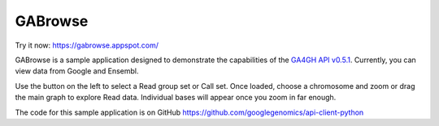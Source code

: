 GABrowse
========

Try it now: https://gabrowse.appspot.com/

GABrowse is a sample application designed to demonstrate the capabilities of the
`GA4GH API v0.5.1 <http://ga4gh.org/#/api>`_.  Currently, you can view data from Google and Ensembl.

Use the button on the left to select a Read group set or Call set.
Once loaded, choose a chromosome and zoom or drag the main graph to explore Read data.
Individual bases will appear once you zoom in far enough.

The code for this sample application is on GitHub https://github.com/googlegenomics/api-client-python
